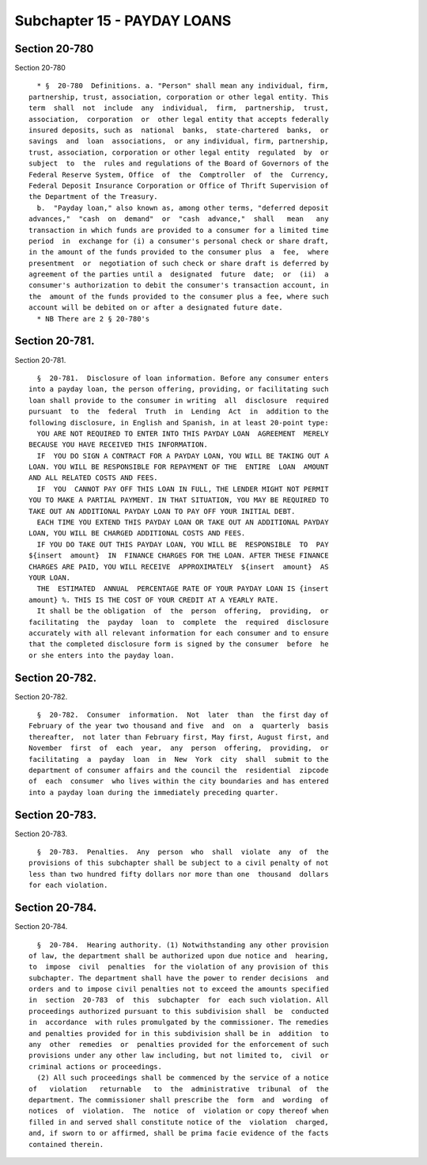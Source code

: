 Subchapter 15 - PAYDAY LOANS
============================

Section 20-780
--------------

Section 20-780 ::    
        
     
        * §  20-780  Definitions. a. "Person" shall mean any individual, firm,
      partnership, trust, association, corporation or other legal entity. This
      term  shall  not  include  any  individual,  firm,  partnership,  trust,
      association,  corporation  or  other legal entity that accepts federally
      insured deposits, such as  national  banks,  state-chartered  banks,  or
      savings  and  loan  associations,  or any individual, firm, partnership,
      trust, association, corporation or other legal entity  regulated  by  or
      subject  to  the  rules and regulations of the Board of Governors of the
      Federal Reserve System, Office  of  the  Comptroller  of  the  Currency,
      Federal Deposit Insurance Corporation or Office of Thrift Supervision of
      the Department of the Treasury.
        b.  "Payday loan," also known as, among other terms, "deferred deposit
      advances,"  "cash  on  demand"  or  "cash  advance,"  shall   mean   any
      transaction in which funds are provided to a consumer for a limited time
      period  in  exchange for (i) a consumer's personal check or share draft,
      in the amount of the funds provided to the consumer plus  a  fee,  where
      presentment  or  negotiation of such check or share draft is deferred by
      agreement of the parties until a  designated  future  date;  or  (ii)  a
      consumer's authorization to debit the consumer's transaction account, in
      the  amount of the funds provided to the consumer plus a fee, where such
      account will be debited on or after a designated future date.
        * NB There are 2 § 20-780's
    
    
    
    
    
    
    

Section 20-781.
---------------

Section 20-781. ::    
        
     
        §  20-781.  Disclosure of loan information. Before any consumer enters
      into a payday loan, the person offering, providing, or facilitating such
      loan shall provide to the consumer in writing  all  disclosure  required
      pursuant  to  the  federal  Truth  in  Lending  Act  in  addition to the
      following disclosure, in English and Spanish, in at least 20-point type:
        YOU ARE NOT REQUIRED TO ENTER INTO THIS PAYDAY LOAN  AGREEMENT  MERELY
      BECAUSE YOU HAVE RECEIVED THIS INFORMATION.
        IF  YOU DO SIGN A CONTRACT FOR A PAYDAY LOAN, YOU WILL BE TAKING OUT A
      LOAN. YOU WILL BE RESPONSIBLE FOR REPAYMENT OF THE  ENTIRE  LOAN  AMOUNT
      AND ALL RELATED COSTS AND FEES.
        IF  YOU  CANNOT PAY OFF THIS LOAN IN FULL, THE LENDER MIGHT NOT PERMIT
      YOU TO MAKE A PARTIAL PAYMENT. IN THAT SITUATION, YOU MAY BE REQUIRED TO
      TAKE OUT AN ADDITIONAL PAYDAY LOAN TO PAY OFF YOUR INITIAL DEBT.
        EACH TIME YOU EXTEND THIS PAYDAY LOAN OR TAKE OUT AN ADDITIONAL PAYDAY
      LOAN, YOU WILL BE CHARGED ADDITIONAL COSTS AND FEES.
        IF YOU DO TAKE OUT THIS PAYDAY LOAN, YOU WILL BE  RESPONSIBLE  TO  PAY
      ${insert  amount}  IN  FINANCE CHARGES FOR THE LOAN. AFTER THESE FINANCE
      CHARGES ARE PAID, YOU WILL RECEIVE  APPROXIMATELY  ${insert  amount}  AS
      YOUR LOAN.
        THE  ESTIMATED  ANNUAL  PERCENTAGE RATE OF YOUR PAYDAY LOAN IS {insert
      amount} %. THIS IS THE COST OF YOUR CREDIT AT A YEARLY RATE.
        It shall be the obligation  of  the  person  offering,  providing,  or
      facilitating  the  payday  loan  to  complete  the  required  disclosure
      accurately with all relevant information for each consumer and to ensure
      that the completed disclosure form is signed by the consumer  before  he
      or she enters into the payday loan.
    
    
    
    
    
    
    

Section 20-782.
---------------

Section 20-782. ::    
        
     
        §  20-782.  Consumer  information.  Not  later  than  the first day of
      February of the year two thousand and five  and  on  a  quarterly  basis
      thereafter,  not later than February first, May first, August first, and
      November  first  of  each  year,  any  person  offering,  providing,  or
      facilitating  a  payday  loan  in  New  York  city  shall  submit to the
      department of consumer affairs and the council the  residential  zipcode
      of  each  consumer  who lives within the city boundaries and has entered
      into a payday loan during the immediately preceding quarter.
    
    
    
    
    
    
    

Section 20-783.
---------------

Section 20-783. ::    
        
     
        §  20-783.  Penalties.  Any  person  who  shall  violate  any  of  the
      provisions of this subchapter shall be subject to a civil penalty of not
      less than two hundred fifty dollars nor more than one  thousand  dollars
      for each violation.
    
    
    
    
    
    
    

Section 20-784.
---------------

Section 20-784. ::    
        
     
        §  20-784.  Hearing authority. (1) Notwithstanding any other provision
      of law, the department shall be authorized upon due notice and  hearing,
      to  impose  civil  penalties  for the violation of any provision of this
      subchapter. The department shall have the power to render decisions  and
      orders and to impose civil penalties not to exceed the amounts specified
      in  section  20-783  of  this  subchapter  for  each such violation. All
      proceedings authorized pursuant to this subdivision shall  be  conducted
      in  accordance  with rules promulgated by the commissioner. The remedies
      and penalties provided for in this subdivision shall be in  addition  to
      any  other  remedies  or  penalties provided for the enforcement of such
      provisions under any other law including, but not limited to,  civil  or
      criminal actions or proceedings.
        (2) All such proceedings shall be commenced by the service of a notice
      of   violation   returnable   to  the  administrative  tribunal  of  the
      department. The commissioner shall prescribe the  form  and  wording  of
      notices  of  violation.  The  notice  of  violation or copy thereof when
      filled in and served shall constitute notice of the  violation  charged,
      and, if sworn to or affirmed, shall be prima facie evidence of the facts
      contained therein.
    
    
    
    
    
    
    

